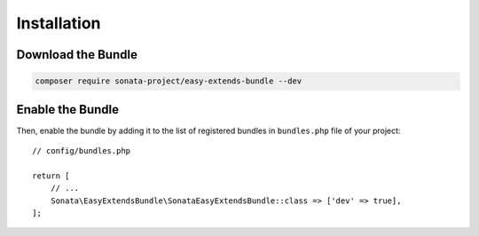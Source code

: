 .. index::
    double: Reference; Installation

Installation
============

Download the Bundle
-------------------

.. code-block:: bash

    composer require sonata-project/easy-extends-bundle --dev

Enable the Bundle
-----------------

Then, enable the bundle by adding it to the list of registered bundles
in ``bundles.php`` file of your project::

    // config/bundles.php

    return [
        // ...
        Sonata\EasyExtendsBundle\SonataEasyExtendsBundle::class => ['dev' => true],
    ];
